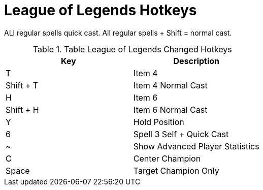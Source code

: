 = League of Legends Hotkeys

ALl regular spells quick cast. All regular spells + Shift = normal cast.

.Table League of Legends Changed Hotkeys
|===
| Key | Description

| T | Item 4
| Shift + T | Item 4 Normal Cast
| H | Item 6
| Shift + H | Item 6 Normal Cast
| Y | Hold Position
| 6 | Spell 3 Self + Quick Cast 
| ~ | Show Advanced Player Statistics
| C | Center Champion
| Space | Target Champion Only
